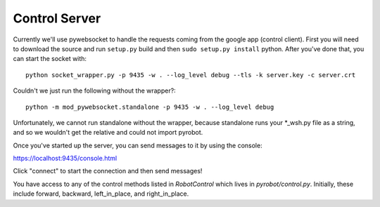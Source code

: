 Control Server
==============

Currently we'll use pywebsocket to handle the requests coming from the google
app (control client). First you will need to download the source and
run ``setup.py`` build and then ``sudo setup.py install`` python. After you've
done that, you can start the socket with::

  python socket_wrapper.py -p 9435 -w . --log_level debug --tls -k server.key -c server.crt

Couldn't we just run the following without the wrapper?::

  python -m mod_pywebsocket.standalone -p 9435 -w . --log_level debug

Unfortunately, we cannot run standalone without the wrapper, because standalone
runs your *_wsh.py file as a string, and so we wouldn't get the relative and
could not import pyrobot.

Once you've started up the server, you can send messages to it by using the console:

https://localhost:9435/console.html

Click "connect" to start the connection and then send messages!

You have access to any of the control methods listed in `RobotControl` which
lives in `pyrobot/control.py`. Initially, these include forward, backward,
left_in_place, and right_in_place.
